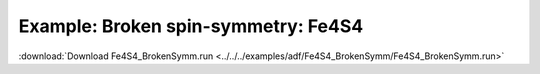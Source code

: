 .. _example Fe4S4_BrokenSymm:

Example: Broken spin-symmetry: Fe4S4 
====================================== 

:download:`Download Fe4S4_BrokenSymm.run <../../../examples/adf/Fe4S4_BrokenSymm/Fe4S4_BrokenSymm.run>` 

.. literalinclude :: ../../../examples/adf/Fe4S4_BrokenSymm/Fe4S4_BrokenSymm.run 
   :language: bash 
